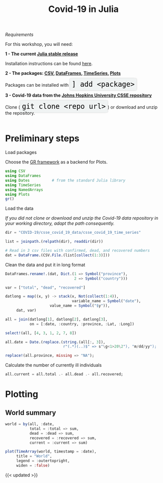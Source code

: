 #+title: Covid-19 in Julia
#+slug: covid

#+OPTIONS: toc:2

#+BEGIN_center
#+ATTR_HTML: :width 200
[[/img/workinprogress.svg]]
#+END_center

**** /Requirements/

#+BEGIN_box
For this workshop, you will need:

*1 - The current [[https://julialang.org/downloads/][Julia stable release]]*

Installation instructions can be found [[https://julialang.org/downloads/platform/][here]].

*2 - The packages: [[https://github.com/JuliaData/CSV.jl][CSV]], [[https://github.com/JuliaData/DataFrames.jl][DataFrames]], [[https://github.com/JuliaStats/TimeSeries.jl][TimeSeries]], [[https://github.com/JuliaPlots/Plots.jl][Plots]]*

#+BEGIN_export html
Packages can be installed with <span style="font-family: 'Source Code Pro', 'Lucida Console', monospace; font-size: 1.4rem; padding: 0.4rem; box-shadow: 0px 0px 3px rgba(0,0,0,0.3); border-radius: 5%; background-color: #f0f3f3; color: #000000">] add &lt;package&gt;</span>
#+END_export

*3 - Covid-19 data from the [[https://github.com/CSSEGISandData/COVID-19][Johns Hopkins University CSSE repository]]*

#+BEGIN_export html
Clone (<span style="font-family: 'Source Code Pro', 'Lucida Console', monospace; font-size: 1.4rem; padding: 0.4rem; box-shadow: 0px 0px 3px rgba(0,0,0,0.3); border-radius: 5%; background-color: #f0f3f3; color: #000000">git clone &lt;repo url&gt;</span>) or download and unzip the repository.<br><br>
#+END_export
#+END_box

* Preliminary steps

**** Load packages

Choose the [[https://gr-framework.org/][GR framework]] as a backend for Plots.

#+BEGIN_src julia
using CSV
using DataFrames
using Dates          # from the standard Julia library
using TimeSeries
using NamedArrays
using Plots
gr()
#+END_src

**** Load the data

/If you did not clone or download and unzip the Covid-19 data repository in your working directory, adapt the path consequently./

#+BEGIN_src julia
dir = "COVID-19/csse_covid_19_data/csse_covid_19_time_series"

list = joinpath.(relpath(dir), readdir(dir))

# Read in 3 csv files with confirmed, dead, and recovered numbers
dat = DataFrame.(CSV.File.(list[collect(1:3)]))
#+END_src

**** Clean the data and put it in long format

#+BEGIN_src julia
DataFrames.rename!.(dat, Dict.(1 => Symbol("province"),
                               2 => Symbol("country")))

var = ["total", "dead", "recovered"]

datlong = map((x, y) -> stack(x, Not(collect(1:4)),
                              variable_name = Symbol("date"),
                    value_name = Symbol("$y")),
     dat, var)

all = join(datlong[1], datlong[2], datlong[3],
           on = [:date, :country, :province, :Lat, :Long])

select!(all, [4, 3, 1, 2, 7, 8])

all.date = Date.(replace.(string.(all[:, 3]),
                          r"(.*)(..)$" => s"\g<1>20\2"), "m/dd/yy");

replace!(all.province, missing => "NA");
#+END_src

**** Calculate the number of currently ill individuals

#+BEGIN_src julia
all.current = all.total .- all.dead .- all.recovered;
#+END_src

* Plotting

** World summary

#+BEGIN_src julia
world = by(all, :date,
           total = :total => sum,
           dead = :dead => sum,
           recovered = :recovered => sum,
           current = :current => sum)

plot(TimeArray(world, timestamp = :date),
     title = "World",
     legend = :outertopright,
     widen = :false)
           #+END_src

#+ATTR_HTML: :alt plot
[[/plot/workshop/covid/world.png]]

{{< updated >}}

